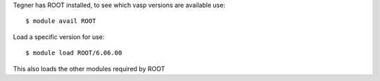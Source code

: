 

Tegner has ROOT installed, to see which vasp versions are available use::

  $ module avail ROOT

Load a specific version for use::

  $ module load ROOT/6.06.00

This also loads the other modules required by ROOT

